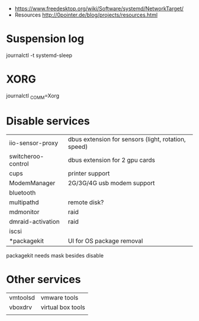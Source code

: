 - https://www.freedesktop.org/wiki/Software/systemd/NetworkTarget/
- Resources http://0pointer.de/blog/projects/resources.html
* Suspension log
  journalctl -t systemd-sleep
* XORG
  journalctl _COMM=Xorg
* Disable services
| iio-sensor-proxy   | dbus extension for sensors (light, rotation, speed) |
| switcheroo-control | dbus extension for 2 gpu cards                      |
| cups               | printer support                                     |
| ModemManager       | 2G/3G/4G usb modem support                          |
| bluetooth          |                                                     |
| multipathd         | remote disk?                                        |
| mdmonitor          | raid                                                |
| dmraid-activation  | raid                                                |
| iscsi              |                                                     |
| *packagekit        | UI for OS package removal                           |

packagekit needs mask besides disable

* Other services
| vmtoolsd | vmware tools      |
| vboxdrv  | virtual box tools |
|          |                   |
